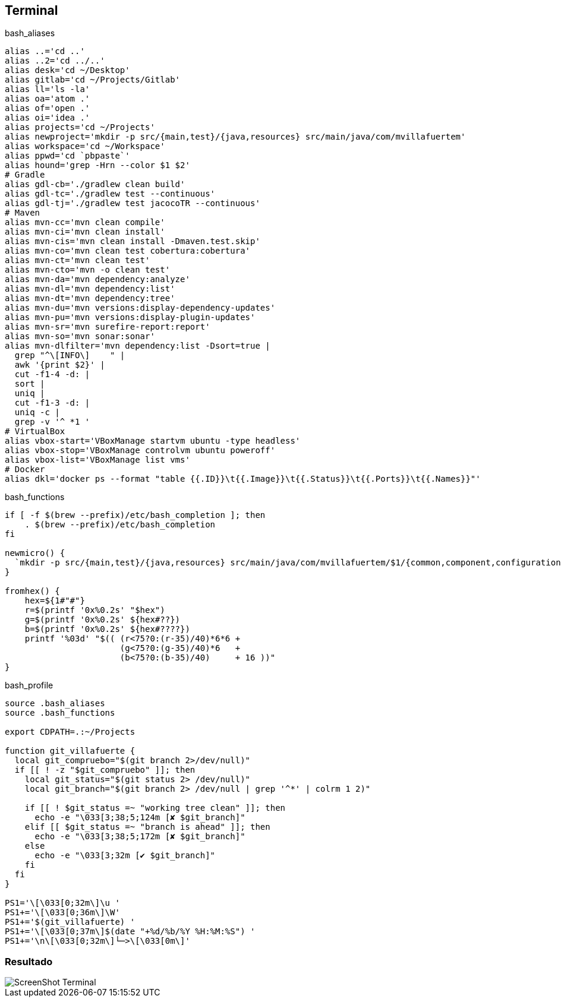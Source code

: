 == Terminal


[source, bash, numbered]
.bash_aliases
----

alias ..='cd ..'
alias ..2='cd ../..'
alias desk='cd ~/Desktop'
alias gitlab='cd ~/Projects/Gitlab'
alias ll='ls -la'
alias oa='atom .'
alias of='open .'
alias oi='idea .'
alias projects='cd ~/Projects'
alias newproject='mkdir -p src/{main,test}/{java,resources} src/main/java/com/mvillafuertem'
alias workspace='cd ~/Workspace'
alias ppwd='cd `pbpaste`'
alias hound='grep -Hrn --color $1 $2'
# Gradle
alias gdl-cb='./gradlew clean build'
alias gdl-tc='./gradlew test --continuous'
alias gdl-tj='./gradlew test jacocoTR --continuous'
# Maven
alias mvn-cc='mvn clean compile'
alias mvn-ci='mvn clean install'
alias mvn-cis='mvn clean install -Dmaven.test.skip'
alias mvn-co='mvn clean test cobertura:cobertura'
alias mvn-ct='mvn clean test'
alias mvn-cto='mvn -o clean test'
alias mvn-da='mvn dependency:analyze'
alias mvn-dl='mvn dependency:list'
alias mvn-dt='mvn dependency:tree'
alias mvn-du='mvn versions:display-dependency-updates'
alias mvn-pu='mvn versions:display-plugin-updates'
alias mvn-sr='mvn surefire-report:report'
alias mvn-so='mvn sonar:sonar'
alias mvn-dlfilter='mvn dependency:list -Dsort=true |
  grep "^\[INFO\]    " |
  awk '{print $2}' |
  cut -f1-4 -d: |
  sort |
  uniq |
  cut -f1-3 -d: |
  uniq -c |
  grep -v '^ *1 '
# VirtualBox
alias vbox-start='VBoxManage startvm ubuntu -type headless'
alias vbox-stop='VBoxManage controlvm ubuntu poweroff'
alias vbox-list='VBoxManage list vms'
# Docker
alias dkl='docker ps --format "table {{.ID}}\t{{.Image}}\t{{.Status}}\t{{.Ports}}\t{{.Names}}"'

----

[source, bash, numbered]
.bash_functions
----

if [ -f $(brew --prefix)/etc/bash_completion ]; then
    . $(brew --prefix)/etc/bash_completion
fi

newmicro() {
  `mkdir -p src/{main,test}/{java,resources} src/main/java/com/mvillafuertem/$1/{common,component,configuration,controller,model,repository,service}`
}

fromhex() {
    hex=${1#"#"}
    r=$(printf '0x%0.2s' "$hex")
    g=$(printf '0x%0.2s' ${hex#??})
    b=$(printf '0x%0.2s' ${hex#????})
    printf '%03d' "$(( (r<75?0:(r-35)/40)*6*6 +
                       (g<75?0:(g-35)/40)*6   +
                       (b<75?0:(b-35)/40)     + 16 ))"
}

----



[source, bash, numbered]
.bash_profile
----

source .bash_aliases
source .bash_functions

export CDPATH=.:~/Projects

function git_villafuerte {
  local git_compruebo="$(git branch 2>/dev/null)"
  if [[ ! -z "$git_compruebo" ]]; then
    local git_status="$(git status 2> /dev/null)"
    local git_branch="$(git branch 2> /dev/null | grep '^*' | colrm 1 2)"

    if [[ ! $git_status =~ "working tree clean" ]]; then
      echo -e "\033[3;38;5;124m [✘ $git_branch]"
    elif [[ $git_status =~ "branch is ahead" ]]; then
      echo -e "\033[3;38;5;172m [✘ $git_branch]"
    else
      echo -e "\033[3;32m [✔︎ $git_branch]"
    fi
  fi
}

PS1='\[\033[0;32m\]\u '
PS1+='\[\033[0;36m\]\W'
PS1+='$(git_villafuerte) '
PS1+='\[\033[0;37m\]$(date "+%d/%b/%Y %H:%M:%S") '
PS1+='\n\[\033[0;32m\]└─>\[\033[0m\]'

----

=== Resultado

image::ScreenShot-Terminal.png[]
